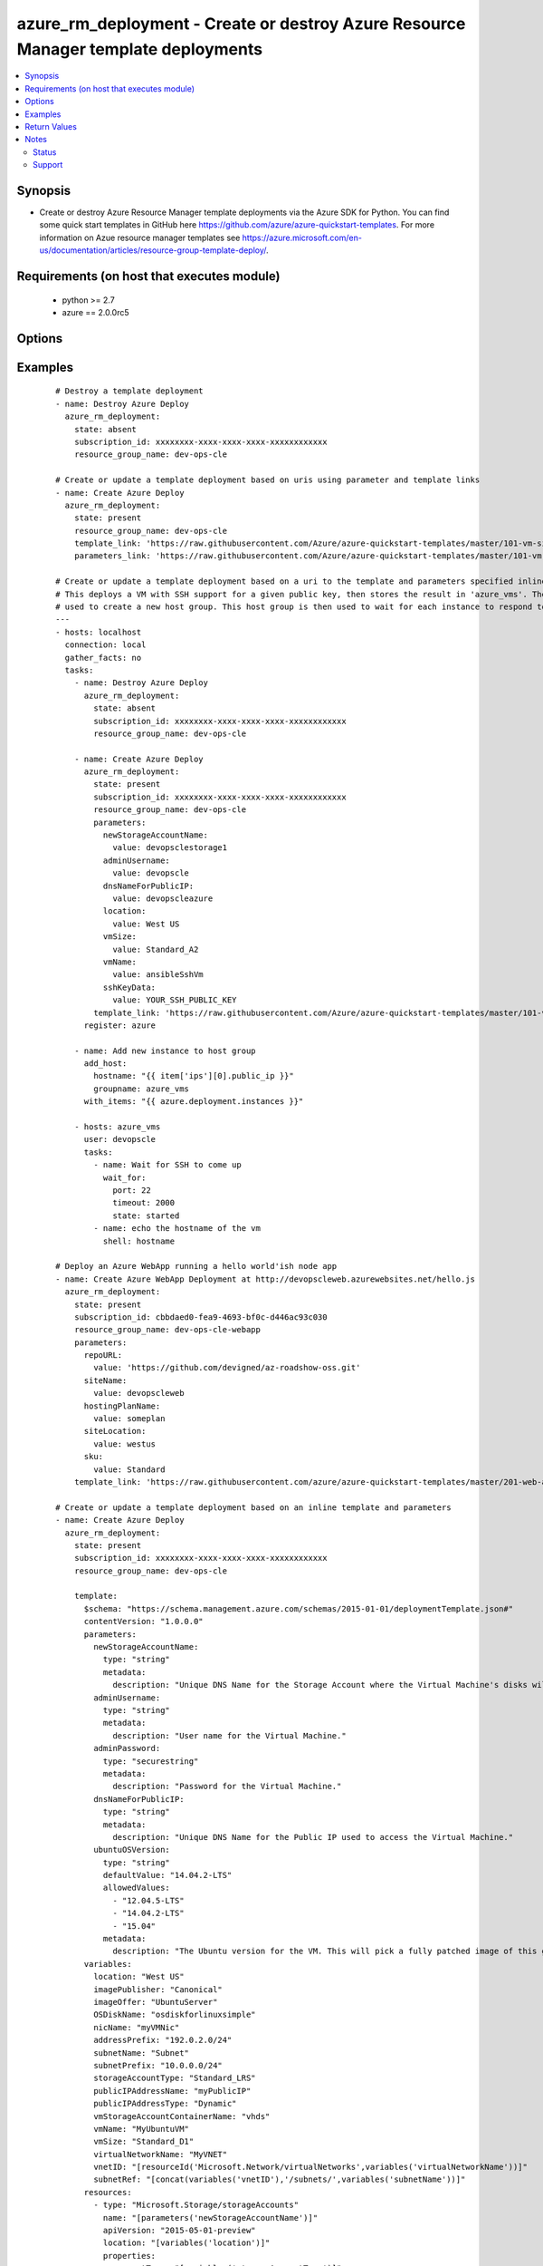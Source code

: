 .. _azure_rm_deployment:


azure_rm_deployment - Create or destroy Azure Resource Manager template deployments
+++++++++++++++++++++++++++++++++++++++++++++++++++++++++++++++++++++++++++++++++++

.. versionadded:: 2.1


.. contents::
   :local:
   :depth: 2


Synopsis
--------

* Create or destroy Azure Resource Manager template deployments via the Azure SDK for Python. You can find some quick start templates in GitHub here https://github.com/azure/azure-quickstart-templates. For more information on Azue resource manager templates see https://azure.microsoft.com/en-us/documentation/articles/resource-group-template-deploy/.


Requirements (on host that executes module)
-------------------------------------------

  * python >= 2.7
  * azure == 2.0.0rc5


Options
-------

.. raw:: html

    <table border=1 cellpadding=4>
    <tr>
    <th class="head">parameter</th>
    <th class="head">required</th>
    <th class="head">default</th>
    <th class="head">choices</th>
    <th class="head">comments</th>
    </tr>
                <tr><td>ad_user<br/><div style="font-size: small;"></div></td>
    <td>no</td>
    <td></td>
        <td></td>
        <td><div>Active Directory username. Use when authenticating with an Active Directory user rather than service principal.</div>        </td></tr>
                <tr><td>client_id<br/><div style="font-size: small;"></div></td>
    <td>no</td>
    <td></td>
        <td></td>
        <td><div>Azure client ID. Use when authenticating with a Service Principal.</div>        </td></tr>
                <tr><td>deployment_mode<br/><div style="font-size: small;"></div></td>
    <td>no</td>
    <td>incremental</td>
        <td><ul><li>complete</li><li>incremental</li></ul></td>
        <td><div>In incremental mode, resources are deployed without deleting existing resources that are not included in the template. In complete mode resources are deployed and existing resources in the resource group not included in the template are deleted.</div>        </td></tr>
                <tr><td>deployment_name<br/><div style="font-size: small;"></div></td>
    <td>no</td>
    <td>ansible-arm</td>
        <td></td>
        <td><div>The name of the deployment to be tracked in the resource group deployment history. Re-using a deployment name will overwrite the previous value in the resource group's deployment history.</div>        </td></tr>
                <tr><td>location<br/><div style="font-size: small;"></div></td>
    <td>no</td>
    <td>westus</td>
        <td></td>
        <td><div>The geo-locations in which the resource group will be located.</div>        </td></tr>
                <tr><td>parameters<br/><div style="font-size: small;"></div></td>
    <td>no</td>
    <td></td>
        <td></td>
        <td><div>A hash of all the required template variables for the deployment template. This parameter is mutually exclusive with 'parameters_link'. Either one of them is required if "state" parameter is "present".</div>        </td></tr>
                <tr><td>parameters_link<br/><div style="font-size: small;"></div></td>
    <td>no</td>
    <td></td>
        <td></td>
        <td><div>Uri of file containing the parameters body. This parameter is mutually exclusive with 'parameters'. Either one of them is required if "state" parameter is "present".</div>        </td></tr>
                <tr><td>password<br/><div style="font-size: small;"></div></td>
    <td>no</td>
    <td></td>
        <td></td>
        <td><div>Active Directory user password. Use when authenticating with an Active Directory user rather than service principal.</div>        </td></tr>
                <tr><td>profile<br/><div style="font-size: small;"></div></td>
    <td>no</td>
    <td></td>
        <td></td>
        <td><div>Security profile found in ~/.azure/credentials file.</div>        </td></tr>
                <tr><td>resource_group_name<br/><div style="font-size: small;"></div></td>
    <td>yes</td>
    <td></td>
        <td></td>
        <td><div>The resource group name to use or create to host the deployed template</div>        </td></tr>
                <tr><td>secret<br/><div style="font-size: small;"></div></td>
    <td>no</td>
    <td></td>
        <td></td>
        <td><div>Azure client secret. Use when authenticating with a Service Principal.</div>        </td></tr>
                <tr><td>state<br/><div style="font-size: small;"></div></td>
    <td>no</td>
    <td>present</td>
        <td><ul><li>present</li><li>absent</li></ul></td>
        <td><div>If state is "present", template will be created. If state is "present" and if deployment exists, it will be updated. If state is "absent", stack will be removed.</div>        </td></tr>
                <tr><td>subscription_id<br/><div style="font-size: small;"></div></td>
    <td>no</td>
    <td></td>
        <td></td>
        <td><div>Your Azure subscription Id.</div>        </td></tr>
                <tr><td>template<br/><div style="font-size: small;"></div></td>
    <td>no</td>
    <td></td>
        <td></td>
        <td><div>A hash containing the templates inline. This parameter is mutually exclusive with 'template_link'. Either one of them is required if "state" parameter is "present".</div>        </td></tr>
                <tr><td>template_link<br/><div style="font-size: small;"></div></td>
    <td>no</td>
    <td></td>
        <td></td>
        <td><div>Uri of file containing the template body. This parameter is mutually exclusive with 'template'. Either one of them is required if "state" parameter is "present".</div>        </td></tr>
                <tr><td>tenant<br/><div style="font-size: small;"></div></td>
    <td>no</td>
    <td></td>
        <td></td>
        <td><div>Azure tenant ID. Use when authenticating with a Service Principal.</div>        </td></tr>
                <tr><td>wait_for_deployment_completion<br/><div style="font-size: small;"></div></td>
    <td>no</td>
    <td>True</td>
        <td><ul><li>yes</li><li>no</li></ul></td>
        <td><div>Whether or not to block until the deployment has completed.</div>        </td></tr>
                <tr><td>wait_for_deployment_polling_period<br/><div style="font-size: small;"></div></td>
    <td>no</td>
    <td>10</td>
        <td></td>
        <td><div>Time (in seconds) to wait between polls when waiting for deployment completion.</div>        </td></tr>
        </table>
    </br>



Examples
--------

 ::

    # Destroy a template deployment
    - name: Destroy Azure Deploy
      azure_rm_deployment:
        state: absent
        subscription_id: xxxxxxxx-xxxx-xxxx-xxxx-xxxxxxxxxxxx
        resource_group_name: dev-ops-cle
    
    # Create or update a template deployment based on uris using parameter and template links
    - name: Create Azure Deploy
      azure_rm_deployment:
        state: present
        resource_group_name: dev-ops-cle
        template_link: 'https://raw.githubusercontent.com/Azure/azure-quickstart-templates/master/101-vm-simple-linux/azuredeploy.json'
        parameters_link: 'https://raw.githubusercontent.com/Azure/azure-quickstart-templates/master/101-vm-simple-linux/azuredeploy.parameters.json'
    
    # Create or update a template deployment based on a uri to the template and parameters specified inline.
    # This deploys a VM with SSH support for a given public key, then stores the result in 'azure_vms'. The result is then
    # used to create a new host group. This host group is then used to wait for each instance to respond to the public IP SSH.
    ---
    - hosts: localhost
      connection: local
      gather_facts: no
      tasks:
        - name: Destroy Azure Deploy
          azure_rm_deployment:
            state: absent
            subscription_id: xxxxxxxx-xxxx-xxxx-xxxx-xxxxxxxxxxxx
            resource_group_name: dev-ops-cle
    
        - name: Create Azure Deploy
          azure_rm_deployment:
            state: present
            subscription_id: xxxxxxxx-xxxx-xxxx-xxxx-xxxxxxxxxxxx
            resource_group_name: dev-ops-cle
            parameters:
              newStorageAccountName:
                value: devopsclestorage1
              adminUsername:
                value: devopscle
              dnsNameForPublicIP:
                value: devopscleazure
              location:
                value: West US
              vmSize:
                value: Standard_A2
              vmName:
                value: ansibleSshVm
              sshKeyData:
                value: YOUR_SSH_PUBLIC_KEY
            template_link: 'https://raw.githubusercontent.com/Azure/azure-quickstart-templates/master/101-vm-sshkey/azuredeploy.json'
          register: azure
    
        - name: Add new instance to host group
          add_host:
            hostname: "{{ item['ips'][0].public_ip }}"
            groupname: azure_vms
          with_items: "{{ azure.deployment.instances }}"
    
        - hosts: azure_vms
          user: devopscle
          tasks:
            - name: Wait for SSH to come up
              wait_for:
                port: 22
                timeout: 2000
                state: started
            - name: echo the hostname of the vm
              shell: hostname
    
    # Deploy an Azure WebApp running a hello world'ish node app
    - name: Create Azure WebApp Deployment at http://devopscleweb.azurewebsites.net/hello.js
      azure_rm_deployment:
        state: present
        subscription_id: cbbdaed0-fea9-4693-bf0c-d446ac93c030
        resource_group_name: dev-ops-cle-webapp
        parameters:
          repoURL:
            value: 'https://github.com/devigned/az-roadshow-oss.git'
          siteName:
            value: devopscleweb
          hostingPlanName:
            value: someplan
          siteLocation:
            value: westus
          sku:
            value: Standard
        template_link: 'https://raw.githubusercontent.com/azure/azure-quickstart-templates/master/201-web-app-github-deploy/azuredeploy.json'
    
    # Create or update a template deployment based on an inline template and parameters
    - name: Create Azure Deploy
      azure_rm_deployment:
        state: present
        subscription_id: xxxxxxxx-xxxx-xxxx-xxxx-xxxxxxxxxxxx
        resource_group_name: dev-ops-cle
    
        template:
          $schema: "https://schema.management.azure.com/schemas/2015-01-01/deploymentTemplate.json#"
          contentVersion: "1.0.0.0"
          parameters:
            newStorageAccountName:
              type: "string"
              metadata:
                description: "Unique DNS Name for the Storage Account where the Virtual Machine's disks will be placed."
            adminUsername:
              type: "string"
              metadata:
                description: "User name for the Virtual Machine."
            adminPassword:
              type: "securestring"
              metadata:
                description: "Password for the Virtual Machine."
            dnsNameForPublicIP:
              type: "string"
              metadata:
                description: "Unique DNS Name for the Public IP used to access the Virtual Machine."
            ubuntuOSVersion:
              type: "string"
              defaultValue: "14.04.2-LTS"
              allowedValues:
                - "12.04.5-LTS"
                - "14.04.2-LTS"
                - "15.04"
              metadata:
                description: "The Ubuntu version for the VM. This will pick a fully patched image of this given Ubuntu version. Allowed values: 12.04.5-LTS, 14.04.2-LTS, 15.04."
          variables:
            location: "West US"
            imagePublisher: "Canonical"
            imageOffer: "UbuntuServer"
            OSDiskName: "osdiskforlinuxsimple"
            nicName: "myVMNic"
            addressPrefix: "192.0.2.0/24"
            subnetName: "Subnet"
            subnetPrefix: "10.0.0.0/24"
            storageAccountType: "Standard_LRS"
            publicIPAddressName: "myPublicIP"
            publicIPAddressType: "Dynamic"
            vmStorageAccountContainerName: "vhds"
            vmName: "MyUbuntuVM"
            vmSize: "Standard_D1"
            virtualNetworkName: "MyVNET"
            vnetID: "[resourceId('Microsoft.Network/virtualNetworks',variables('virtualNetworkName'))]"
            subnetRef: "[concat(variables('vnetID'),'/subnets/',variables('subnetName'))]"
          resources:
            - type: "Microsoft.Storage/storageAccounts"
              name: "[parameters('newStorageAccountName')]"
              apiVersion: "2015-05-01-preview"
              location: "[variables('location')]"
              properties:
                accountType: "[variables('storageAccountType')]"
            - apiVersion: "2015-05-01-preview"
              type: "Microsoft.Network/publicIPAddresses"
              name: "[variables('publicIPAddressName')]"
              location: "[variables('location')]"
              properties:
                publicIPAllocationMethod: "[variables('publicIPAddressType')]"
                dnsSettings:
                  domainNameLabel: "[parameters('dnsNameForPublicIP')]"
            - type: "Microsoft.Network/virtualNetworks"
              apiVersion: "2015-05-01-preview"
              name: "[variables('virtualNetworkName')]"
              location: "[variables('location')]"
              properties:
                addressSpace:
                  addressPrefixes:
                    - "[variables('addressPrefix')]"
                subnets:
                  -
                    name: "[variables('subnetName')]"
                    properties:
                      addressPrefix: "[variables('subnetPrefix')]"
            - type: "Microsoft.Network/networkInterfaces"
              apiVersion: "2015-05-01-preview"
              name: "[variables('nicName')]"
              location: "[variables('location')]"
              dependsOn:
                - "[concat('Microsoft.Network/publicIPAddresses/', variables('publicIPAddressName'))]"
                - "[concat('Microsoft.Network/virtualNetworks/', variables('virtualNetworkName'))]"
              properties:
                ipConfigurations:
                  -
                    name: "ipconfig1"
                    properties:
                      privateIPAllocationMethod: "Dynamic"
                      publicIPAddress:
                        id: "[resourceId('Microsoft.Network/publicIPAddresses',variables('publicIPAddressName'))]"
                      subnet:
                        id: "[variables('subnetRef')]"
            - type: "Microsoft.Compute/virtualMachines"
              apiVersion: "2015-06-15"
              name: "[variables('vmName')]"
              location: "[variables('location')]"
              dependsOn:
                - "[concat('Microsoft.Storage/storageAccounts/', parameters('newStorageAccountName'))]"
                - "[concat('Microsoft.Network/networkInterfaces/', variables('nicName'))]"
              properties:
                hardwareProfile:
                  vmSize: "[variables('vmSize')]"
                osProfile:
                  computername: "[variables('vmName')]"
                  adminUsername: "[parameters('adminUsername')]"
                  adminPassword: "[parameters('adminPassword')]"
                storageProfile:
                  imageReference:
                    publisher: "[variables('imagePublisher')]"
                    offer: "[variables('imageOffer')]"
                    sku: "[parameters('ubuntuOSVersion')]"
                    version: "latest"
                  osDisk:
                    name: "osdisk"
                    vhd:
                      uri: "[concat('http://',parameters('newStorageAccountName'),'.blob.core.windows.net/',variables('vmStorageAccountContainerName'),'/',variables('OSDiskName'),'.vhd')]"
                    caching: "ReadWrite"
                    createOption: "FromImage"
                networkProfile:
                  networkInterfaces:
                    -
                      id: "[resourceId('Microsoft.Network/networkInterfaces',variables('nicName'))]"
                diagnosticsProfile:
                  bootDiagnostics:
                    enabled: "true"
                    storageUri: "[concat('http://',parameters('newStorageAccountName'),'.blob.core.windows.net')]"
        parameters:
          newStorageAccountName:
            value: devopsclestorage
          adminUsername:
            value: devopscle
          adminPassword:
            value: Password1!
          dnsNameForPublicIP:
            value: devopscleazure

Return Values
-------------

Common return values are documented here :doc:`common_return_values`, the following are the fields unique to this module:

.. raw:: html

    <table border=1 cellpadding=4>
    <tr>
    <th class="head">name</th>
    <th class="head">description</th>
    <th class="head">returned</th>
    <th class="head">type</th>
    <th class="head">sample</th>
    </tr>

        <tr>
        <td> deployment </td>
        <td> Deployment details </td>
        <td align=center> always </td>
        <td align=center> dict </td>
        <td align=center> {'instances': {'type': 'list', 'description': 'Provides the public IP addresses for each VM instance.', 'returned': 'always'}, 'group_name': {'type': 'string', 'description': 'Name of the resource group', 'returned': 'always'}, 'id': {'type': 'string', 'description': 'The Azure ID of the deployment', 'returned': 'always'}, 'name': {'type': 'string', 'description': 'Name of the deployment', 'returned': 'always'}, 'outputs': {'type': 'dict', 'description': 'Dictionary of outputs received from the deployment', 'returned': 'always'}} </td>
    </tr>
        
    </table>
    </br></br>

Notes
-----

.. note::
    - For authentication with Azure you can pass parameters, set environment variables or use a profile stored in ~/.azure/credentials. Authentication is possible using a service principal or Active Directory user. To authenticate via service principal pass subscription_id, client_id, secret and tenant or set set environment variables AZURE_SUBSCRIPTION_ID, AZURE_CLIENT_ID, AZURE_SECRET and AZURE_TENANT.
    - To Authentication via Active Directory user pass ad_user and password, or set AZURE_AD_USER and AZURE_PASSWORD in the environment.
    - Alternatively, credentials can be stored in ~/.azure/credentials. This is an ini file containing a [default] section and the following keys: subscription_id, client_id, secret and tenant or subscription_id, ad_user and password. It is also possible to add additional profiles. Specify the profile by passing profile or setting AZURE_PROFILE in the environment.



Status
~~~~~~

This module is flagged as **preview** which means that it is not guaranteed to have a backwards compatible interface.


Support
~~~~~~~

This module is supported mainly by the community and is curated by core committers.

For more information on what this means please read :doc:`modules_support`


For help in developing on modules, should you be so inclined, please read :doc:`community`, :doc:`dev_guide/developing_test_pr` and :doc:`dev_guide/developing_modules`.
